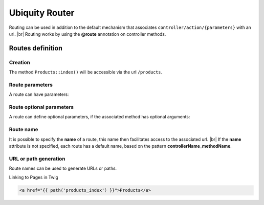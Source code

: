 Ubiquity Router
=================
.. |br| raw:: html

   <br />
Routing can be used in addition to the default mechanism that associates ``controller/action/{parameters}`` with an url. |br|
Routing works by using the **@route** annotation on controller methods.

Routes definition
-------------------
Creation
^^^^^^^
.. code-block:: php
   :linenos:
   :caption: app/controllers/Products.php
   :emphasize-lines: 7-9
   
   namespace controllers;
    /**
    * Controller Products
    **/
   class Products extends ControllerBase{
   
   	/**
    	* @route("products")
    	*/
   	public function index(){}
   
   }

The method ``Products::index()`` will be accessible via the url ``/products``.

Route parameters
^^^^^^^^^^^^^^^
A route can have parameters:

.. code-block:: php
   :linenos:
   :caption: app/controllers/Products.php
   :emphasize-lines: 9-12
   
   namespace controllers;
    /**
    * Controller Products
    **/
   class Products extends ControllerBase{
   	...
    	/**
    	* Matches products/*
    	*
    	* @Route("products/{value}")
    	*/
    	public function search($value){
    		// $value will equal the dynamic part of the URL
    		// e.g. at /products/brocolis, then $value='brocolis'
    		// ...
    	}
   }
Route optional parameters
^^^^^^^^^^^^^^^^^^^^^^^
A route can define optional parameters, if the associated method has optional arguments:

.. code-block:: php
   :linenos:
   :caption: app/controllers/Products.php
   :emphasize-lines: 9-12
   
   namespace controllers;
    /**
    * Controller Products
    **/
   class Products extends ControllerBase{
   	...
    	/**
    	* Matches products/all/(.*?)/(.*?)
    	*
    	* @Route("products/all/{pageNum}/{countPerPage}")
    	*/
    	public function list($pageNum,$countPerPage=50){
    		// ...
    	}
   }

Route name
^^^^^^^^^^
It is possible to specify the **name** of a route, this name then facilitates access to the associated url. |br|
If the **name** attribute is not specified, each route has a default name, based on the pattern **controllerName_methodName**.

.. code-block:: php
   :linenos:
   :caption: app/controllers/Products.php
   :emphasize-lines: 7-9
   
   namespace controllers;
    /**
    * Controller Products
    **/
   class Products extends ControllerBase{
   
   	/**
    	* @route("products","name"=>"products_index")
    	*/
   	public function index(){}
   
   }

URL or path generation
^^^^^^^^^^^^^^^^^^^^
Route names can be used to generate URLs or paths.

Linking to Pages in Twig

.. code-block:: html+twig
   
   <a href="{{ path('products_index') }}">Products</a>

